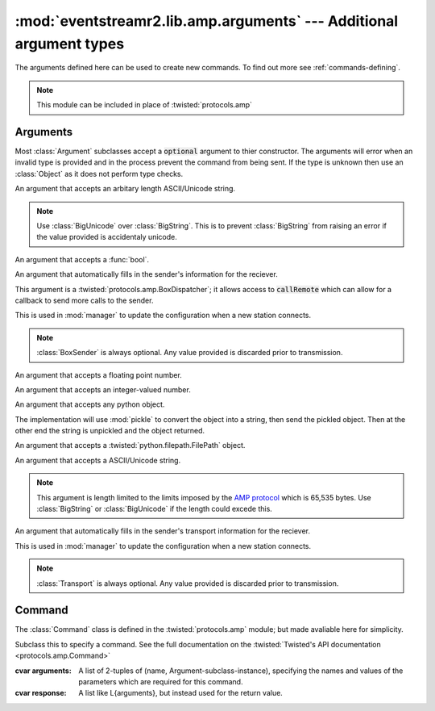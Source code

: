 :mod:`eventstreamr2.lib.amp.arguments` --- Additional argument types
======================================================

.. module:: eventstreamr2.lib.amp.arguments
    :synopsis: AMP Argument types.

The arguments defined here can be used to create new commands. To find out more see :ref:`commands-defining`.

.. note::

    This module can be included in place of :twisted:`protocols.amp`

Arguments
---------

Most :class:`Argument` subclasses accept a :code:`optional` argument to thier constructor. The arguments will error when an invalid type is provided and in the process prevent the command from being sent. If the type is unknown then use an :class:`Object` as it does not perform type checks.

.. todo::

    Figure out the difference between :class:`BoxSender` and :class:`Transport`.

.. todo::

    Figure out if the two seperate classes(:class:`BoxSender` and :class:`Transport`) are strictly required.

.. class::  BigString(optional=False)
            BigUnicode(optional=False)

    An argument that accepts an arbitary length ASCII/Unicode string.

    .. note::
        Use :class:`BigUnicode` over :class:`BigString`. This is to prevent :class:`BigString` from raising an error if the value provided is accidentaly unicode.

.. class:: Boolean(optional=False)

    An argument that accepts a :func:`bool`.

.. class:: BoxSender()

    An argument that automatically fills in the sender's information for the reciever.

    This argument is a :twisted:`protocols.amp.BoxDispatcher`; it allows access to :code:`callRemote` which can allow for a callback to send more calls to the sender.

    This is used in :mod:`manager` to update the configuration when a new station connects.

    .. note::
        :class:`BoxSender` is always optional. Any value provided is discarded prior to
        transmission.

.. class:: Float(optional=False)

    An argument that accepts a floating point number.

.. class:: Integer(optional=False)

    An argument that accepts an integer-valued number.

.. class:: Object(optional=False)

    An argument that accepts any python object.

    The implementation will use :mod:`pickle` to convert the object into a string, then send the pickled object. Then at the other end the string is unpickled and the object returned.

.. class:: Path(optional=False)

    An argument that accepts a :twisted:`python.filepath.FilePath` object.

.. class::  String(optional=False)
            Unicode(optional=False)

    An argument that accepts a ASCII/Unicode string.

    .. note::
        This argument is length limited to the limits imposed by the `AMP protocol`_ which is 65,535 bytes. Use :class:`BigString` or :class:`BigUnicode` if the length could excede this.

.. class:: Transport

    An argument that automatically fills in the sender's transport information for the reciever.

    This is used in :mod:`manager` to update the configuration when a new station connects.

    .. note::
        :class:`Transport` is always optional. Any value provided is discarded prior to
        transmission.


Command
-------

The :class:`Command` class is defined in the :twisted:`protocols.amp` module; but made avaliable here for simplicity.

.. class:: Command

    Subclass this to specify a command. See the full documentation on the :twisted:`Twisted's API documentation <protocols.amp.Command>`

    :cvar arguments:
        A list of 2-tuples of (name, Argument-subclass-instance), specifying the names and values
        of the parameters which are required for this command.

    :cvar response: A list like L{arguments}, but instead used for the return value.


.. Links ..........................................................................................

.. _AMP protocol: http://amp-protocol.net
